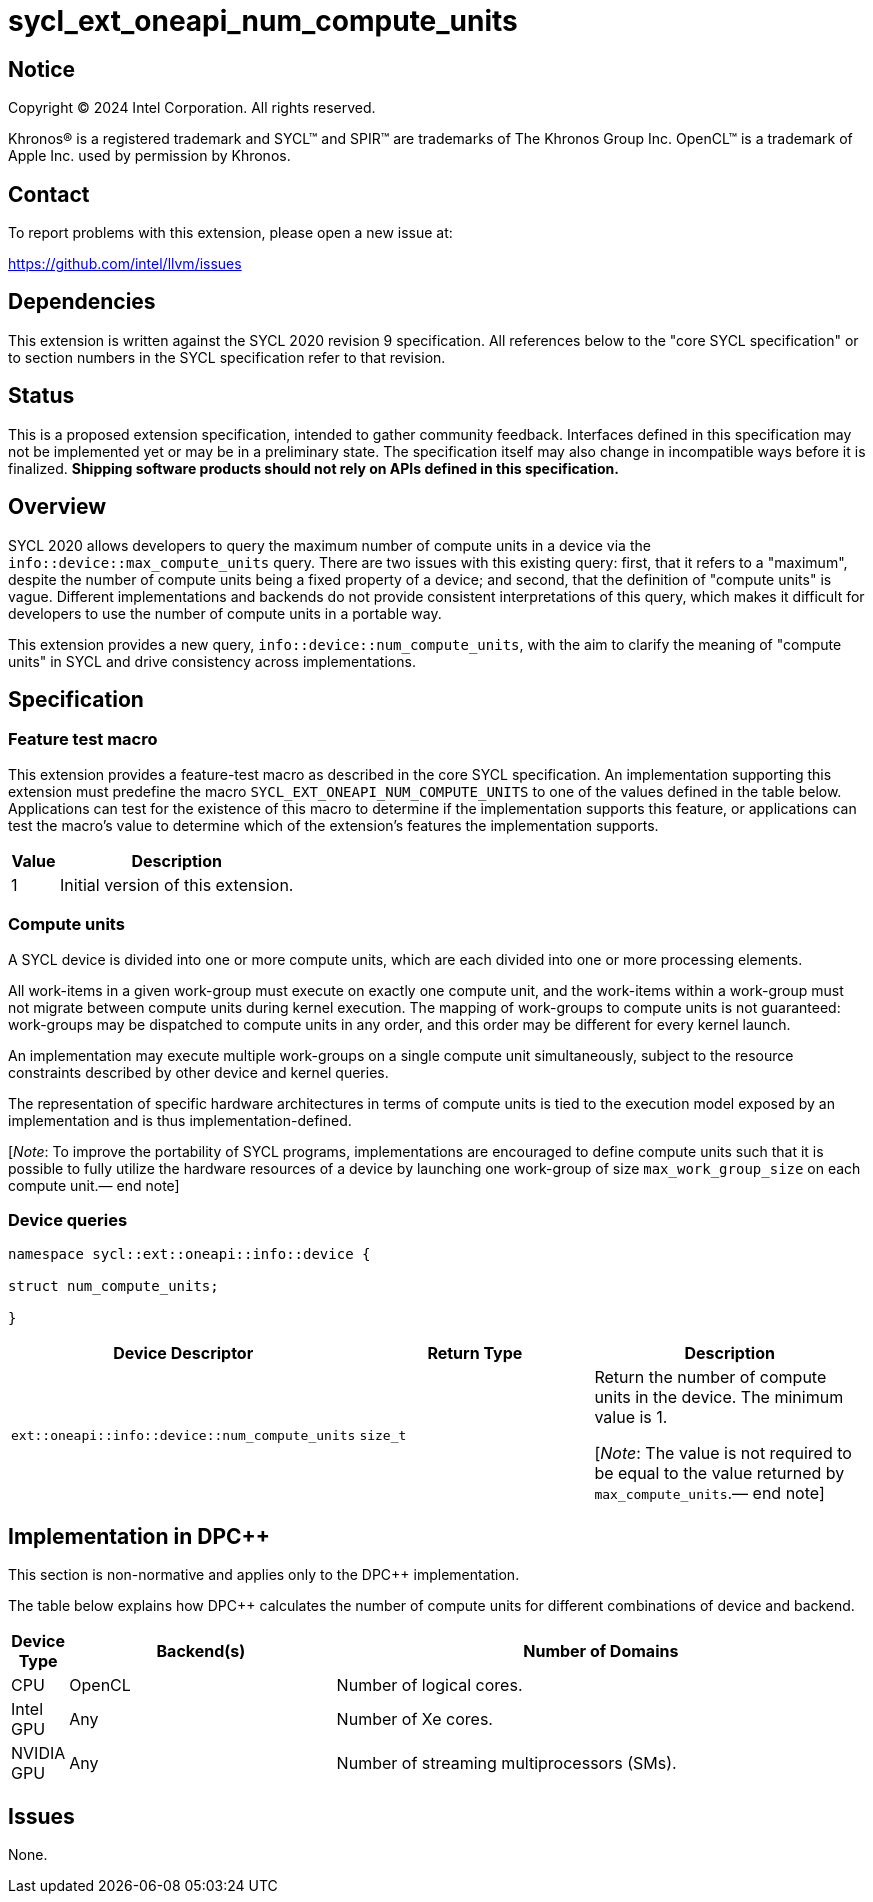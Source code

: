 = sycl_ext_oneapi_num_compute_units

:source-highlighter: coderay
:coderay-linenums-mode: table

// This section needs to be after the document title.
:doctype: book
:toc2:
:toc: left
:encoding: utf-8
:lang: en
:dpcpp: pass:[DPC++]
:endnote: &#8212;{nbsp}end{nbsp}note

// Set the default source code type in this document to C++,
// for syntax highlighting purposes.  This is needed because
// docbook uses c++ and html5 uses cpp.
:language: {basebackend@docbook:c++:cpp}


== Notice

[%hardbreaks]
Copyright (C) 2024 Intel Corporation.  All rights reserved.

Khronos(R) is a registered trademark and SYCL(TM) and SPIR(TM) are trademarks
of The Khronos Group Inc.  OpenCL(TM) is a trademark of Apple Inc. used by
permission by Khronos.


== Contact

To report problems with this extension, please open a new issue at:

https://github.com/intel/llvm/issues


== Dependencies

This extension is written against the SYCL 2020 revision 9 specification.  All
references below to the "core SYCL specification" or to section numbers in the
SYCL specification refer to that revision.


== Status

This is a proposed extension specification, intended to gather community
feedback.  Interfaces defined in this specification may not be implemented yet
or may be in a preliminary state.  The specification itself may also change in
incompatible ways before it is finalized.  *Shipping software products should
not rely on APIs defined in this specification.*


== Overview

SYCL 2020 allows developers to query the maximum number of compute units in a
device via the `info::device::max_compute_units` query.
There are two issues with this existing query: first, that it refers to a
"maximum", despite the number of compute units being a fixed property of a
device; and second, that the definition of "compute units" is vague. Different
implementations and backends do not provide consistent interpretations of this
query, which makes it difficult for developers to use the number of compute
units in a portable way.

This extension provides a new query, `info::device::num_compute_units`, with
the aim to clarify the meaning of "compute units" in SYCL and drive consistency
across implementations.


== Specification

=== Feature test macro

This extension provides a feature-test macro as described in the core SYCL
specification.  An implementation supporting this extension must predefine the
macro `SYCL_EXT_ONEAPI_NUM_COMPUTE_UNITS` to one of the values defined in
the table below.  Applications can test for the existence of this macro to
determine if the implementation supports this feature, or applications can test
the macro's value to determine which of the extension's features the
implementation supports.

[%header,cols="1,5"]
|===
|Value
|Description

|1
|Initial version of this extension.
|===


=== Compute units

A SYCL device is divided into one or more compute units, which are each divided
into one or more processing elements.

All work-items in a given work-group must execute on exactly one compute unit,
and the work-items within a work-group must not migrate between compute units
during kernel execution.
The mapping of work-groups to compute units is not guaranteed: work-groups may
be dispatched to compute units in any order, and this order may be different
for every kernel launch.

An implementation may execute multiple work-groups on a single compute unit
simultaneously, subject to the resource constraints described by other device
and kernel queries.

The representation of specific hardware architectures in terms of compute units
is tied to the execution model exposed by an implementation and is thus
implementation-defined.

[_Note_: To improve the portability of SYCL programs, implementations are
encouraged to define compute units such that it is possible to fully utilize
the hardware resources of a device by launching one work-group of
size `max_work_group_size` on each compute unit.{endnote}]


=== Device queries

[source, c++]
----
namespace sycl::ext::oneapi::info::device {

struct num_compute_units;

}
----

[%header,cols="1,5,5"]
|===
|Device Descriptor
|Return Type
|Description

|`ext::oneapi::info::device::num_compute_units`
|`size_t`
|Return the number of compute units in the device.
The minimum value is 1.

[_Note_: The value is not required to be equal to the value returned by
`max_compute_units`.{endnote}]
|===


== Implementation in {dpcpp}

This section is non-normative and applies only to the {dpcpp} implementation.

The table below explains how {dpcpp} calculates the number of compute units for
different combinations of device and backend.

[%header,cols="1,5,10"]
|===
|Device Type
|Backend(s)
|Number of Domains

|CPU
|OpenCL
|Number of logical cores.

|Intel GPU
|Any
|Number of Xe cores.

|NVIDIA GPU
|Any
|Number of streaming multiprocessors (SMs).

|===


== Issues

None.

